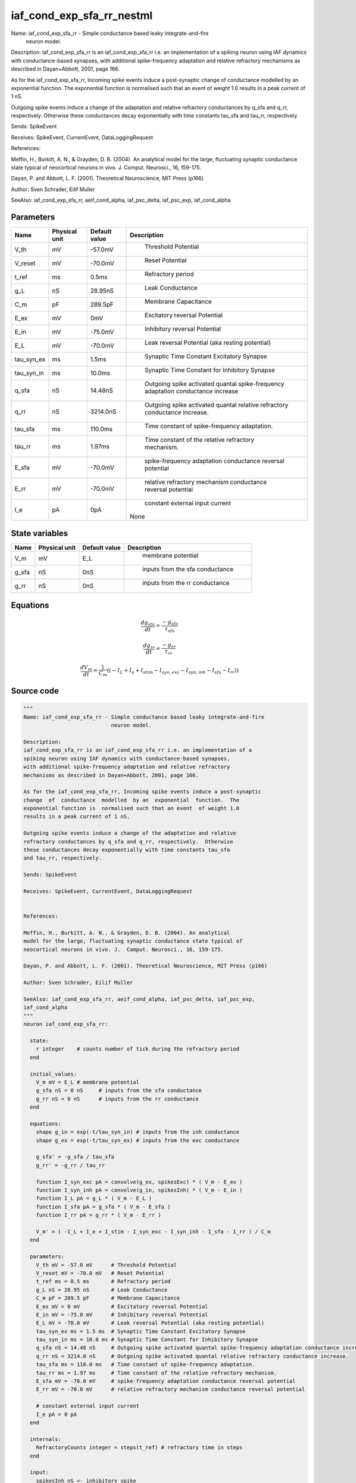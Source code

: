 iaf_cond_exp_sfa_rr_nestml
==========================


Name: iaf_cond_exp_sfa_rr - Simple conductance based leaky integrate-and-fire
                            neuron model.

Description:
iaf_cond_exp_sfa_rr is an iaf_cond_exp_sfa_rr i.e. an implementation of a
spiking neuron using IAF dynamics with conductance-based synapses,
with additional spike-frequency adaptation and relative refractory
mechanisms as described in Dayan+Abbott, 2001, page 166.

As for the iaf_cond_exp_sfa_rr, Incoming spike events induce a post-synaptic
change  of  conductance  modelled  by an  exponential  function.  The
exponential function is  normalised such that an event  of weight 1.0
results in a peak current of 1 nS.

Outgoing spike events induce a change of the adaptation and relative
refractory conductances by q_sfa and q_rr, respectively.  Otherwise
these conductances decay exponentially with time constants tau_sfa
and tau_rr, respectively.

Sends: SpikeEvent

Receives: SpikeEvent, CurrentEvent, DataLoggingRequest


References:

Meffin, H., Burkitt, A. N., & Grayden, D. B. (2004). An analytical
model for the large, fluctuating synaptic conductance state typical of
neocortical neurons in vivo. J.  Comput. Neurosci., 16, 159-175.

Dayan, P. and Abbott, L. F. (2001). Theoretical Neuroscience, MIT Press (p166)

Author: Sven Schrader, Eilif Muller

SeeAlso: iaf_cond_exp_sfa_rr, aeif_cond_alpha, iaf_psc_delta, iaf_psc_exp,
iaf_cond_alpha




Parameters
----------



.. csv-table::
    :header: "Name", "Physical unit", "Default value", "Description"
    :widths: auto

    
    "V_th", "mV", "-57.0mV", "
     Threshold Potential"    
    "V_reset", "mV", "-70.0mV", "
     Reset Potential"    
    "t_ref", "ms", "0.5ms", "
     Refractory period"    
    "g_L", "nS", "28.95nS", "
     Leak Conductance"    
    "C_m", "pF", "289.5pF", "
     Membrane Capacitance"    
    "E_ex", "mV", "0mV", "
     Excitatory reversal Potential"    
    "E_in", "mV", "-75.0mV", "
     Inhibitory reversal Potential"    
    "E_L", "mV", "-70.0mV", "
     Leak reversal Potential (aka resting potential)"    
    "tau_syn_ex", "ms", "1.5ms", "
     Synaptic Time Constant Excitatory Synapse"    
    "tau_syn_in", "ms", "10.0ms", "
     Synaptic Time Constant for Inhibitory Synapse"    
    "q_sfa", "nS", "14.48nS", "
     Outgoing spike activated quantal spike-frequency adaptation conductance increase"    
    "q_rr", "nS", "3214.0nS", "
     Outgoing spike activated quantal relative refractory conductance increase."    
    "tau_sfa", "ms", "110.0ms", "
     Time constant of spike-frequency adaptation."    
    "tau_rr", "ms", "1.97ms", "
     Time constant of the relative refractory mechanism."    
    "E_sfa", "mV", "-70.0mV", "
     spike-frequency adaptation conductance reversal potential"    
    "E_rr", "mV", "-70.0mV", "
     relative refractory mechanism conductance reversal potential"    
    "I_e", "pA", "0pA", "
     constant external input current
    None"




State variables
---------------

.. csv-table::
    :header: "Name", "Physical unit", "Default value", "Description"
    :widths: auto

    
    "V_m", "mV", "E_L", "
     membrane potential"    
    "g_sfa", "nS", "0nS", "
     inputs from the sfa conductance"    
    "g_rr", "nS", "0nS", "
     inputs from the rr conductance"




Equations
---------




.. math::
   \frac{ dg_sfa } { dt }= \frac{ -g_{sfa} } { \tau_{sfa} }


.. math::
   \frac{ dg_rr } { dt }= \frac{ -g_{rr} } { \tau_{rr} }


.. math::
   \frac{ dV_m } { dt }= \frac 1 { C_{m} } \left( { (-I_{L} + I_{e} + I_{stim} - I_{syn,exc} - I_{syn,inh} - I_{sfa} - I_{rr}) } \right) 





Source code
-----------

.. code:: nestml

   """
   Name: iaf_cond_exp_sfa_rr - Simple conductance based leaky integrate-and-fire
                               neuron model.

   Description:
   iaf_cond_exp_sfa_rr is an iaf_cond_exp_sfa_rr i.e. an implementation of a
   spiking neuron using IAF dynamics with conductance-based synapses,
   with additional spike-frequency adaptation and relative refractory
   mechanisms as described in Dayan+Abbott, 2001, page 166.

   As for the iaf_cond_exp_sfa_rr, Incoming spike events induce a post-synaptic
   change  of  conductance  modelled  by an  exponential  function.  The
   exponential function is  normalised such that an event  of weight 1.0
   results in a peak current of 1 nS.

   Outgoing spike events induce a change of the adaptation and relative
   refractory conductances by q_sfa and q_rr, respectively.  Otherwise
   these conductances decay exponentially with time constants tau_sfa
   and tau_rr, respectively.

   Sends: SpikeEvent

   Receives: SpikeEvent, CurrentEvent, DataLoggingRequest


   References:

   Meffin, H., Burkitt, A. N., & Grayden, D. B. (2004). An analytical
   model for the large, fluctuating synaptic conductance state typical of
   neocortical neurons in vivo. J.  Comput. Neurosci., 16, 159-175.

   Dayan, P. and Abbott, L. F. (2001). Theoretical Neuroscience, MIT Press (p166)

   Author: Sven Schrader, Eilif Muller

   SeeAlso: iaf_cond_exp_sfa_rr, aeif_cond_alpha, iaf_psc_delta, iaf_psc_exp,
   iaf_cond_alpha
   """
   neuron iaf_cond_exp_sfa_rr:

     state:
       r integer    # counts number of tick during the refractory period
     end

     initial_values:
       V_m mV = E_L # membrane potential
       g_sfa nS = 0 nS     # inputs from the sfa conductance
       g_rr nS = 0 nS      # inputs from the rr conductance
     end

     equations:
       shape g_in = exp(-t/tau_syn_in) # inputs from the inh conductance
       shape g_ex = exp(-t/tau_syn_ex) # inputs from the exc conductance

       g_sfa' = -g_sfa / tau_sfa
       g_rr' = -g_rr / tau_rr

       function I_syn_exc pA = convolve(g_ex, spikesExc) * ( V_m - E_ex )
       function I_syn_inh pA = convolve(g_in, spikesInh) * ( V_m - E_in )
       function I_L pA = g_L * ( V_m - E_L )
       function I_sfa pA = g_sfa * ( V_m - E_sfa )
       function I_rr pA = g_rr * ( V_m - E_rr )

       V_m' = ( -I_L + I_e + I_stim - I_syn_exc - I_syn_inh - I_sfa - I_rr ) / C_m
     end

     parameters:
       V_th mV = -57.0 mV      # Threshold Potential
       V_reset mV = -70.0 mV   # Reset Potential
       t_ref ms = 0.5 ms       # Refractory period
       g_L nS = 28.95 nS       # Leak Conductance
       C_m pF = 289.5 pF       # Membrane Capacitance
       E_ex mV = 0 mV          # Excitatory reversal Potential
       E_in mV = -75.0 mV      # Inhibitory reversal Potential
       E_L mV = -70.0 mV       # Leak reversal Potential (aka resting potential)
       tau_syn_ex ms = 1.5 ms  # Synaptic Time Constant Excitatory Synapse
       tau_syn_in ms = 10.0 ms # Synaptic Time Constant for Inhibitory Synapse
       q_sfa nS = 14.48 nS     # Outgoing spike activated quantal spike-frequency adaptation conductance increase
       q_rr nS = 3214.0 nS     # Outgoing spike activated quantal relative refractory conductance increase.
       tau_sfa ms = 110.0 ms   # Time constant of spike-frequency adaptation.
       tau_rr ms = 1.97 ms     # Time constant of the relative refractory mechanism.
       E_sfa mV = -70.0 mV     # spike-frequency adaptation conductance reversal potential
       E_rr mV = -70.0 mV      # relative refractory mechanism conductance reversal potential

       # constant external input current
       I_e pA = 0 pA
     end

     internals:
       RefractoryCounts integer = steps(t_ref) # refractory time in steps
     end

     input:
       spikesInh nS <- inhibitory spike
       spikesExc nS <- excitatory spike
       I_stim pA <- current
     end

     output: spike

     update:
       integrate_odes()
       if r != 0:  # neuron is absolute refractory
         r =  r - 1
         V_m = V_reset # clamp potential
       elif V_m >= V_th: # neuron is not absolute refractory
         r = RefractoryCounts
         V_m = V_reset # clamp potential
         g_sfa += q_sfa
         g_rr += q_rr
         emit_spike()
       end

     end

   end

   """
   Name: iaf_cond_exp_sfa_rr_implicit - Simple conductance based leaky integrate-and-fire
                               neuron model.

   Description:
   iaf_cond_exp_sfa_rr is an iaf_cond_exp_sfa_rr i.e. an implementation of a
   spiking neuron using IAF dynamics with conductance-based synapses,
   with additional spike-frequency adaptation and relative refractory
   mechanisms as described in Dayan+Abbott, 2001, page 166.

   As for the iaf_cond_exp_sfa_rr, Incoming spike events induce a post-synaptic
   change  of  conductance  modelled  by an  exponential  function.  The
   exponential function is  normalised such that an event  of weight 1.0
   results in a peak current of 1 nS.

   Outgoing spike events induce a change of the adaptation and relative
   refractory conductances by q_sfa and q_rr, respectively.  Otherwise
   these conductances decay exponentially with time constants tau_sfa
   and tau_rr, respectively.

   Sends: SpikeEvent

   Receives: SpikeEvent, CurrentEvent, DataLoggingRequest


   References:

   Meffin, H., Burkitt, A. N., & Grayden, D. B. (2004). An analytical
   model for the large, fluctuating synaptic conductance state typical of
   neocortical neurons in vivo. J.  Comput. Neurosci., 16, 159-175.

   Dayan, P. and Abbott, L. F. (2001). Theoretical Neuroscience, MIT Press (p166)

   Author: Sven Schrader, Eilif Muller

   SeeAlso: iaf_cond_exp_sfa_rr, aeif_cond_alpha, iaf_psc_delta, iaf_psc_exp,
   iaf_cond_alpha
   """
   neuron iaf_cond_exp_sfa_rr_implicit:

     initial_values:
       V_m mV = E_L      # membrane potential
       g_in nS  = 1 nS    # inputs from the inh conductance
       g_ex nS  = 1 nS    # inputs from the exc conductance
       g_sfa nS = 0 nS    # inputs from the sfa conductance
       g_rr nS  = 0 nS    # inputs from the rr conductance
     end

     state:
       r integer    # counts number of tick during the refractory period
     end

     equations:
       shape g_in' = -g_in/tau_syn_in
       shape g_ex' = -g_ex/tau_syn_ex

       g_sfa' = -g_sfa / tau_sfa
       g_rr' = -g_rr / tau_rr

       function I_syn_exc pA = convolve(g_ex, spikesExc) * ( V_m - E_ex )
       function I_syn_inh pA = convolve(g_in, spikesInh) * ( V_m - E_in )
       function I_L pA = g_L * ( V_m - E_L )
       function I_sfa pA = g_sfa * ( V_m - E_sfa )
       function I_rr pA = g_rr * ( V_m - E_rr )

       V_m' = ( -I_L + I_e + I_stim - I_syn_exc - I_syn_inh - I_sfa - I_rr ) / C_m
     end

     parameters:
       V_th mV = -57.0 mV      # Threshold Potential
       V_reset mV = -70.0 mV   # Reset Potential
       t_ref ms = 0.5 ms       # Refractory period
       g_L nS = 28.95 nS       # Leak Conductance
       C_m pF = 289.5 pF       # Membrane Capacitance
       E_ex mV = 0 mV         # Excitatory reversal Potential
       E_in mV = -75.0 mV      # Inhibitory reversal Potential
       E_L mV = -70.0 mV       # Leak reversal Potential (aka resting potential)
       tau_syn_ex ms = 1.5 ms  # Synaptic Time Constant Excitatory Synapse
       tau_syn_in ms = 10.0 ms # Synaptic Time Constant for Inhibitory Synapse
       q_sfa nS = 14.48 nS     # Outgoing spike activated quantal spike-frequency adaptation conductance increase
       q_rr nS = 3214.0 nS     # Outgoing spike activated quantal relative refractory conductance increase.
       tau_sfa ms = 110.0 ms   # Time constant of spike-frequency adaptation.
       tau_rr ms = 1.97 ms     # Time constant of the relative refractory mechanism.
       E_sfa mV = -70.0 mV     # spike-frequency adaptation conductance reversal potential
       E_rr mV = -70.0 mV      # relative refractory mechanism conductance reversal potential

       # constant external input current
       I_e pA = 0 pA
     end

     internals:
       RefractoryCounts integer = steps(t_ref) # refractory time in steps
     end

     input:
       spikesInh nS <- inhibitory spike
       spikesExc nS <- excitatory spike
       I_stim pA <- current
     end

     output: spike

     update:
       integrate_odes()
       if r != 0:  # neuron is absolute refractory
         r =  r - 1
         V_m = V_reset # clamp potential
       elif V_m >= V_th: # neuron is not absolute refractory
         r = RefractoryCounts
         V_m = V_reset # clamp potential
         g_sfa += q_sfa
         g_rr += q_rr
         emit_spike()
       end

     end

   end




.. footer::

   Generated at 2020-02-19 20:31:21.159108
